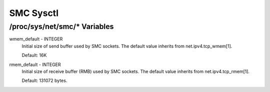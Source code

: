 .. SPDX-License-Identifier: GPL-2.0

=========
SMC Sysctl
=========

/proc/sys/net/smc/* Variables
==============================

wmem_default - INTEGER
    Initial size of send buffer used by SMC sockets.
    The default value inherits from net.ipv4.tcp_wmem[1].

    Default: 16K

rmem_default - INTEGER
    Initial size of receive buffer (RMB) used by SMC sockets.
    The default value inherits from net.ipv4.tcp_rmem[1].

    Default: 131072 bytes.
